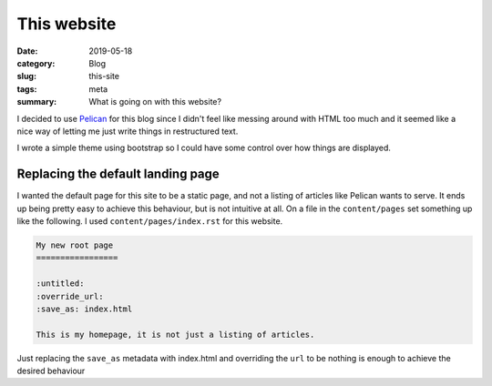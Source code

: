 This website
=============

:date: 2019-05-18
:category: Blog
:slug: this-site
:tags: meta
:summary: What is going on with this website?

I decided to use Pelican_ for this blog since I
didn't feel like messing around with HTML too much and it seemed like a nice
way of letting me just write things in restructured text.

I wrote a simple theme using bootstrap so I could have some control over how
things are displayed.

Replacing the default landing page
-----------------------------------

I wanted the default page for this site to be a static page, and not a listing
of articles like Pelican wants to serve. It ends up being pretty easy to
achieve this behaviour, but is not intuitive at all. On a file in the
``content/pages`` set something up like the following. I used
``content/pages/index.rst`` for this website.

.. code-block:: rst

    My new root page
    =================

    :untitled:
    :override_url:
    :save_as: index.html

    This is my homepage, it is not just a listing of articles.

Just replacing the ``save_as`` metadata with index.html and overriding the
``url`` to be nothing is enough to achieve the desired behaviour

.. _Pelican: https://github.com/getpelican/pelican/
